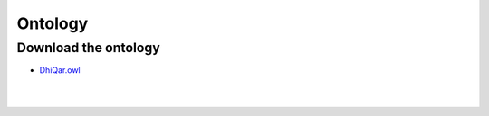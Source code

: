 Ontology
========

Download the ontology
---------------------

-  `DhiQar.owl <https://github.com/Epistematica/sumerian-ontology/blob/master/src/DhiQar.owl>`__

|
|
